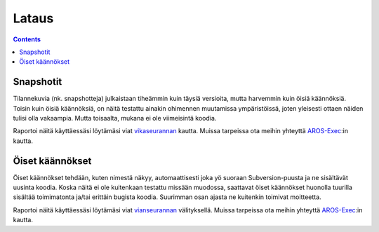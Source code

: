 ======
Lataus
======

.. Contents::


Snapshotit
==========

Tilannekuvia (nk. snapshotteja) julkaistaan tiheämmin kuin täysiä versioita,
mutta harvemmin kuin öisiä käännöksiä. Toisin kuin öisiä käännöksiä, on näitä
testattu ainakin ohimennen muutamissa ympäristöissä, joten yleisesti ottaen
näiden tulisi olla vakaampia. Mutta toisaalta, mukana ei ole viimeisintä
koodia.

Raportoi näitä käyttäessäsi löytämäsi viat `vikaseurannan`__ kautta. Muissa
tarpeissa ota meihin yhteyttä `AROS-Exec`__:in kautta.

.. raw:: html

   <?php virtual( "/cgi-bin/files?type=snapshots&lang=fi" ); ?>

__ http://sourceforge.net/tracker/?atid=439463&group_id=43586&func=browse
__ https://www.arosworld.org/


Öiset käännökset
================

Öiset käännökset tehdään, kuten nimestä näkyy, automaattisesti joka yö suoraan
Subversion-puusta ja ne sisältävät uusinta koodia. Koska näitä ei ole
kuitenkaan testattu missään muodossa, saattavat öiset käännökset huonolla
tuurilla sisältää toimimatonta ja/tai erittäin bugista koodia. Suurimman osan
ajasta ne kuitenkin toimivat moitteetta.

Raportoi näitä käyttäessäsi löytämäsi viat `vianseurannan`__ välityksellä.
Muissa tarpeissa ota meihin yhteyttä `AROS-Exec`__:in kautta.

.. raw:: html

   <?php virtual( "/cgi-bin/files?type=nightly&lang=fi" ); ?>

__ http://sourceforge.net/tracker/?atid=439463&group_id=43586&func=browse
__ https://www.arosworld.org/

